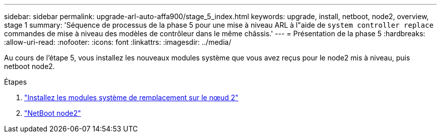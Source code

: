 ---
sidebar: sidebar 
permalink: upgrade-arl-auto-affa900/stage_5_index.html 
keywords: upgrade, install, netboot, node2, overview, stage 1 
summary: 'Séquence de processus de la phase 5 pour une mise à niveau ARL à l"aide de `system controller replace` commandes de mise à niveau des modèles de contrôleur dans le même châssis.' 
---
= Présentation de la phase 5
:hardbreaks:
:allow-uri-read: 
:nofooter: 
:icons: font
:linkattrs: 
:imagesdir: ../media/


[role="lead"]
Au cours de l'étape 5, vous installez les nouveaux modules système que vous avez reçus pour le node2 mis à niveau, puis netboot node2.

.Étapes
. link:install-aff-a30-a50-c30-c50-node2.html["Installez les modules système de remplacement sur le nœud 2"]
. link:netboot_node2.html["NetBoot node2"]

